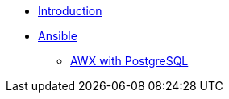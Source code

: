 * xref:introduction.adoc[Introduction]
* xref:ansible.adoc[Ansible]
** xref:ansible-pgsql.adoc[AWX with PostgreSQL]

